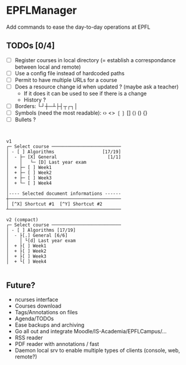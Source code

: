 * EPFLManager
Add commands to ease the day-to-day operations at EPFL

** TODOs [0/4]
- [ ] Register courses in local directory (= establish a correspondance between local and remote)
- [ ] Use a config file instead of hardcoded paths
- [ ] Permit to have multiple URLs for a course
- [ ] Does a resource change id when updated ? (maybe ask a teacher)
  - If it does it can be used to see if there is a change
  - History ?
- [ ] Borders: └┘┼─┴├┤┬┌┐│
- [ ] Symbols (need the most readable): ‹› <> ❲❳ [] ⟨⟩ () {}
- [ ] Bullets ?

#+BEGIN_SRC :raw


v1
┌─ Select course ──────────────────────────
│ - [ ] Algorithms                  [17/19]
│  - ├─ [X] General                   [1/1]
│    │   └─ [D] Last year exam
│  + ├─ [ ] Week1
│  + ├─ [ ] Week2
│  + ├─ [ ] Week3
│  + └─ [ ] Week4
│
│---- Selected document informations ------
┼──────────────────────────────────────────
│ [^X] Shortcut #1  [^Y] Shortcut #2
┴──────────────────────────────────────────

v2 (compact)
┌─ Select course ──────────────────────────
│ - [ ] Algorithms [17/19]
│  - ├[.] General [6/6]
│    │ └[d] Last year exam
│  + ├[ ] Week1
│  + ├[ ] Week2
│  + ├[ ] Week3
│  + └[ ] Week4

#+END_SRC

** Future?
- ncurses interface
- Courses download
- Tags/Annotations on files
- Agenda/TODOs
- Ease backups and archiving
- Go all out and integrate Moodle/IS-Academia/EPFLCampus/...
- RSS reader
- PDF reader with annotations / fast
- Daemon local srv to enable multiple types of clients (console, web, remote?)

